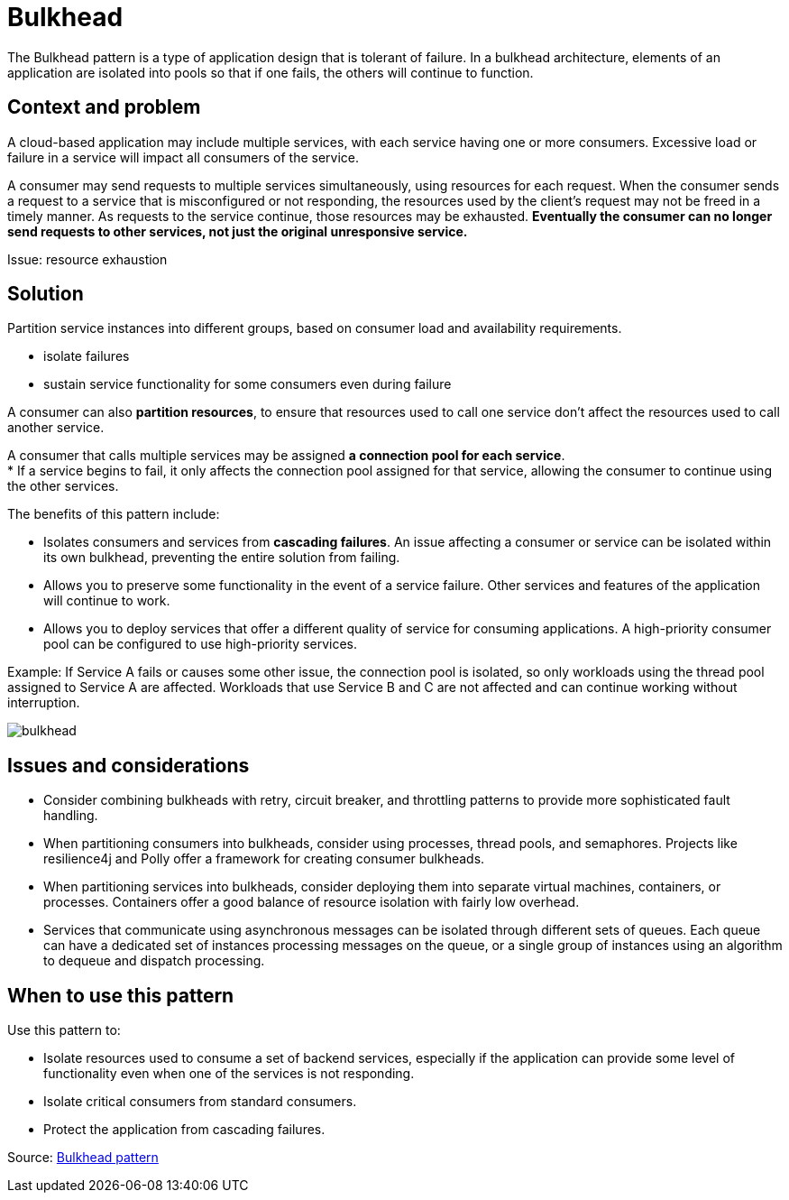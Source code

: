 ifndef::imagesdir[:imagesdir: ../images/patterns]
= Bulkhead

The Bulkhead pattern is a type of application design that is tolerant of failure. In a bulkhead architecture, elements of an application are isolated into pools so that if one fails, the others will continue to function.

== Context and problem

A cloud-based application may include multiple services, with each service having one or more consumers. Excessive load or failure in a service will impact all consumers of the service.

A consumer may send requests to multiple services simultaneously, using resources for each request. When the consumer sends a request to a service that is misconfigured or not responding, the resources used by the client's request may not be freed in a timely manner. As requests to the service continue, those resources may be exhausted. *Eventually the consumer can no longer send requests to other services, not just the original unresponsive service.*

Issue: resource exhaustion

== Solution

Partition service instances into different groups, based on consumer load and availability requirements.

* isolate failures
* sustain service functionality for some consumers even during failure

A consumer can also *partition resources*, to ensure that resources used to call one service don't affect the resources used to call another service.

A consumer that calls multiple services may be assigned *a connection pool for each service*. +
* If a service begins to fail, it only affects the connection pool assigned for that service, allowing the consumer to continue using the other services.

The benefits of this pattern include:

* Isolates consumers and services from *cascading failures*. An issue affecting a consumer or service can be isolated within its own bulkhead, preventing the entire solution from failing.
* Allows you to preserve some functionality in the event of a service failure. Other services and features of the application will continue to work.
* Allows you to deploy services that offer a different quality of service for consuming applications. A high-priority consumer pool can be configured to use high-priority services.

Example: If Service A fails or causes some other issue, the connection pool is isolated, so only workloads using the thread pool assigned to Service A are affected. Workloads that use Service B and C are not affected and can continue working without interruption.

image::bulkhead.png[bulkhead]

== Issues and considerations

* Consider combining bulkheads with retry, circuit breaker, and throttling patterns to provide more sophisticated fault handling.

* When partitioning consumers into bulkheads, consider using processes, thread pools, and semaphores. Projects like resilience4j and Polly offer a framework for creating consumer bulkheads.

* When partitioning services into bulkheads, consider deploying them into separate virtual machines, containers, or processes. Containers offer a good balance of resource isolation with fairly low overhead.

* Services that communicate using asynchronous messages can be isolated through different sets of queues. Each queue can have a dedicated set of instances processing messages on the queue, or a single group of instances using an algorithm to dequeue and dispatch processing.

== When to use this pattern

Use this pattern to:

* Isolate resources used to consume a set of backend services, especially if the application can provide some level of functionality even when one of the services is not responding.
* Isolate critical consumers from standard consumers.
* Protect the application from cascading failures.






Source: https://docs.microsoft.com/en-us/azure/architecture/patterns/bulkhead[Bulkhead pattern]